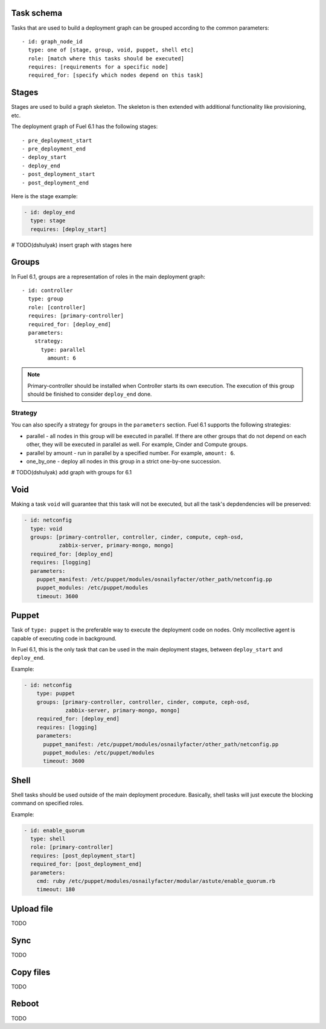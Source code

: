 .. _0010-tasks-schema:

Task schema
-----------

Tasks that are used to build a deployment graph can be grouped
according to the common parameters:

::

     - id: graph_node_id
       type: one of [stage, group, void, puppet, shell etc]
       role: [match where this tasks should be executed]
       requires: [requirements for a specific node]
       required_for: [specify which nodes depend on this task]


Stages
------

Stages are used to build a graph skeleton.
The skeleton is then extended with additional functionality like provisioning, etc.

The deployment graph of Fuel 6.1 has the following stages:

::

       - pre_deployment_start
       - pre_deployment_end
       - deploy_start
       - deploy_end
       - post_deployment_start
       - post_deployment_end



Here is the stage example:

.. code-block:: yaml

  - id: deploy_end
    type: stage
    requires: [deploy_start]

# TODO(dshulyak) insert graph with stages here

Groups
------

In Fuel 6.1, groups are a representation of roles in the main deployment graph:

::

  - id: controller
    type: group
    role: [controller]
    requires: [primary-controller]
    required_for: [deploy_end]
    parameters:
      strategy:
        type: parallel
          amount: 6

.. note:: Primary-controller should be installed when Controller starts its own execution.
          The execution of this group should be finished to consider ``deploy_end`` done.

Strategy
~~~~~~~~

You can also specify a strategy for groups in the ``parameters`` section.
Fuel 6.1 supports the following strategies:

* parallel - all nodes in this group will be executed in parallel. If there are
  other groups that do not depend on each other, they will be executed in parallel
  as well. For example, Cinder and Compute groups.

* parallel by amount - run in parallel by a specified number. For example, ``amount: 6``.

* one_by_one - deploy all nodes in this group in a strict one-by-one succession.

# TODO(dshulyak) add graph with groups for 6.1

Void
----

Making a task ``void`` will guarantee that this task will not be executed,
but all the task's depdendencies will be preserved:

.. code-block:: yaml

    - id: netconfig
      type: void
      groups: [primary-controller, controller, cinder, compute, ceph-osd,
               zabbix-server, primary-mongo, mongo]
      required_for: [deploy_end]
      requires: [logging]
      parameters:
        puppet_manifest: /etc/puppet/modules/osnailyfacter/other_path/netconfig.pp
        puppet_modules: /etc/puppet/modules
        timeout: 3600

Puppet
------

Task of ``type: puppet`` is the preferable way to execute the deployment code on nodes.
Only mcollective agent is capable of executing code in background.

In Fuel 6.1, this is the only task that can be used in the main deployment stages,
between ``deploy_start`` and ``deploy_end``.

Example:

.. code-block:: yaml

  - id: netconfig
      type: puppet
      groups: [primary-controller, controller, cinder, compute, ceph-osd,
               zabbix-server, primary-mongo, mongo]
      required_for: [deploy_end]
      requires: [logging]
      parameters:
        puppet_manifest: /etc/puppet/modules/osnailyfacter/other_path/netconfig.pp
        puppet_modules: /etc/puppet/modules
        timeout: 3600

Shell
-----

Shell tasks should be used outside of the main deployment procedure.
Basically, shell tasks will just execute the blocking command on specified roles.

Example:

.. code-block:: yaml

  - id: enable_quorum
    type: shell
    role: [primary-controller]
    requires: [post_deployment_start]
    required_for: [post_deployment_end]
    parameters:
      cmd: ruby /etc/puppet/modules/osnailyfacter/modular/astute/enable_quorum.rb
      timeout: 180


Upload file
-----------

TODO

Sync
----

TODO

Copy files
----------

TODO

Reboot
------

TODO
